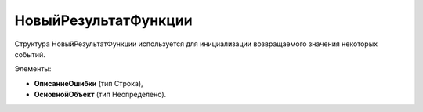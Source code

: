 НовыйРезультатФункции
=========================

Структура НовыйРезультатФункции используется для инициализации возвращаемого значения некоторых событий.

Элементы:

* **ОписаниеОшибки** (тип Строка),
* **ОсновнойОбъект** (тип Неопределено).